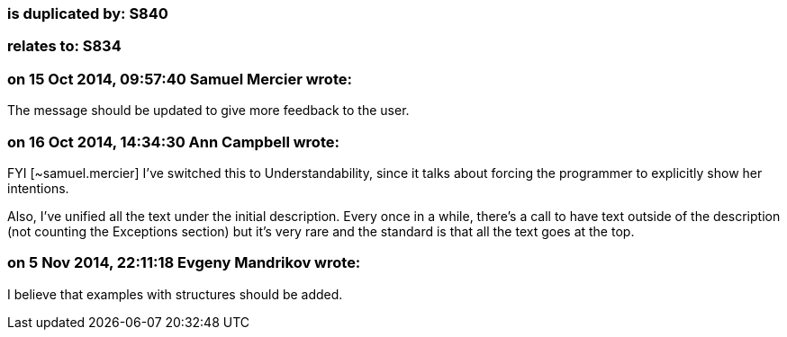 === is duplicated by: S840

=== relates to: S834

=== on 15 Oct 2014, 09:57:40 Samuel Mercier wrote:
The message should be updated to give more feedback to the user.

=== on 16 Oct 2014, 14:34:30 Ann Campbell wrote:
FYI [~samuel.mercier] I've switched this to Understandability, since it talks about forcing the programmer to explicitly show her intentions.


Also, I've unified all the text under the initial description. Every once in a while, there's a call to have text outside of the description (not counting the Exceptions section) but it's very rare and the standard is that all the text goes at the top.

=== on 5 Nov 2014, 22:11:18 Evgeny Mandrikov wrote:
I believe that examples with structures should be added.


